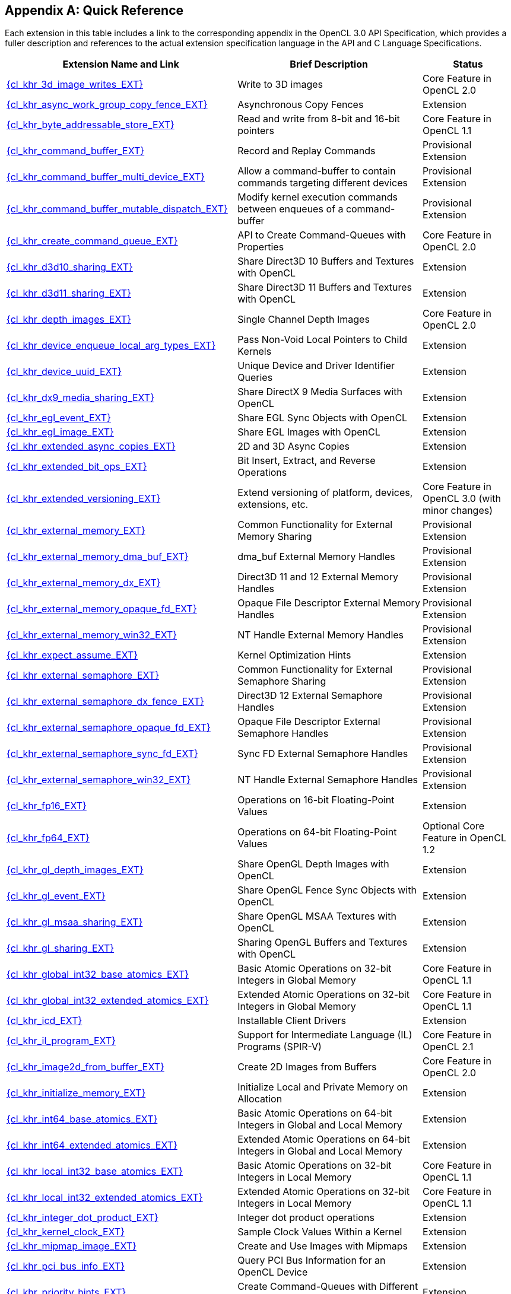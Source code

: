 // Copyright 2017-2024 The Khronos Group. This work is licensed under a
// Creative Commons Attribution 4.0 International License; see
// http://creativecommons.org/licenses/by/4.0/

// The API and C specifications are published in the same directory as the
// extension specification, so only the relative URL is required.

:APISpecURL: OpenCL_API.html

[appendix]
[[quick-reference]]
== Quick Reference

Each extension in this table includes a link to the corresponding appendix
in the OpenCL 3.0 API Specification, which provides a fuller description and
references to the actual extension specification language in the API and C
Language Specifications.

// Editors note: Please keep this table in alphabetical order!

[cols="5,4,2",options="header",]
|====
| Extension Name and Link
| Brief Description
| Status

| [[cl_khr_3d_image_writes]]                    link:{APISpecURL}#cl_khr_3d_image_writes[{cl_khr_3d_image_writes_EXT}]
| Write to 3D images
| Core Feature in OpenCL 2.0

| [[cl_khr_async_work_group_copy_fence]]        link:{APISpecURL}#cl_khr_async_work_group_copy_fence[{cl_khr_async_work_group_copy_fence_EXT}]
| Asynchronous Copy Fences
| Extension

| [[cl_khr_byte_addressable_store]]             link:{APISpecURL}#cl_khr_byte_addressable_store[{cl_khr_byte_addressable_store_EXT}]
| Read and write from 8-bit and 16-bit pointers
| Core Feature in OpenCL 1.1

| [[cl_khr_command_buffer]]                     link:{APISpecURL}#cl_khr_command_buffer[{cl_khr_command_buffer_EXT}]
| Record and Replay Commands
| Provisional Extension

| [[cl_khr_command_buffer_multi_device]]        link:{APISpecURL}#cl_khr_command_buffer_multi_device[{cl_khr_command_buffer_multi_device_EXT}]
| Allow a command-buffer to contain commands targeting different devices
| Provisional Extension

| [[cl_khr_command_buffer_mutable_dispatch]]    link:{APISpecURL}#cl_khr_command_buffer_mutable_dispatch[{cl_khr_command_buffer_mutable_dispatch_EXT}]
| Modify kernel execution commands between enqueues of a command-buffer
| Provisional Extension

| [[cl_khr_create_command_queue]]               link:{APISpecURL}#cl_khr_create_command_queue[{cl_khr_create_command_queue_EXT}]
| API to Create Command-Queues with Properties
| Core Feature in OpenCL 2.0

| [[cl_khr_d3d10_sharing]]                      link:{APISpecURL}#cl_khr_d3d10_sharing[{cl_khr_d3d10_sharing_EXT}]
| Share Direct3D 10 Buffers and Textures with OpenCL
| Extension

| [[cl_khr_d3d11_sharing]]                      link:{APISpecURL}#cl_khr_d3d11_sharing[{cl_khr_d3d11_sharing_EXT}]
| Share Direct3D 11 Buffers and Textures with OpenCL
| Extension

| [[cl_khr_depth_images]]                       link:{APISpecURL}#cl_khr_depth_images[{cl_khr_depth_images_EXT}]
| Single Channel Depth Images
| Core Feature in OpenCL 2.0

| [[cl_khr_device_enqueue_local_arg_types]]     link:{APISpecURL}#cl_khr_device_enqueue_local_arg_types[{cl_khr_device_enqueue_local_arg_types_EXT}]
| Pass Non-Void Local Pointers to Child Kernels
| Extension

| [[cl_khr_device_uuid]]                        link:{APISpecURL}#cl_khr_device_uuid[{cl_khr_device_uuid_EXT}]
| Unique Device and Driver Identifier Queries
| Extension

| [[cl_khr_dx9_media_sharing]]                  link:{APISpecURL}#cl_khr_dx9_media_sharing[{cl_khr_dx9_media_sharing_EXT}]
| Share DirectX 9 Media Surfaces with OpenCL
| Extension

| [[cl_khr_egl_event]]                          link:{APISpecURL}#cl_khr_egl_event[{cl_khr_egl_event_EXT}]
| Share EGL Sync Objects with OpenCL
| Extension

| [[cl_khr_egl_image]]                          link:{APISpecURL}#cl_khr_egl_image[{cl_khr_egl_image_EXT}]
| Share EGL Images with OpenCL
| Extension

| [[cl_khr_extended_async_copies]]              link:{APISpecURL}#cl_khr_extended_async_copies[{cl_khr_extended_async_copies_EXT}]
| 2D and 3D Async Copies
| Extension

| [[cl_khr_extended_bit_ops]]                   link:{APISpecURL}#cl_khr_extended_bit_ops[{cl_khr_extended_bit_ops_EXT}]
| Bit Insert, Extract, and Reverse Operations
| Extension

| [[cl_khr_extended_versioning]]                link:{APISpecURL}#cl_khr_extended_versioning[{cl_khr_extended_versioning_EXT}]
| Extend versioning of platform, devices, extensions, etc.
| Core Feature in OpenCL 3.0 (with minor changes)

| [[cl_khr_external_memory]]                    link:{APISpecURL}#cl_khr_external_memory[{cl_khr_external_memory_EXT}]
| Common Functionality for External Memory Sharing
| Provisional Extension

| [[cl_khr_external_memory_dma_buf]]            link:{APISpecURL}#cl_khr_external_memory[{cl_khr_external_memory_dma_buf_EXT}]
| dma_buf External Memory Handles
| Provisional Extension

| [[cl_khr_external_memory_dx]]                 link:{APISpecURL}#cl_khr_external_memory[{cl_khr_external_memory_dx_EXT}]
| Direct3D 11 and 12 External Memory Handles
| Provisional Extension

| [[cl_khr_external_memory_opaque_fd]]          link:{APISpecURL}#cl_khr_external_memory[{cl_khr_external_memory_opaque_fd_EXT}]
| Opaque File Descriptor External Memory Handles
| Provisional Extension

| [[cl_khr_external_memory_win32]]              link:{APISpecURL}#cl_khr_external_memory[{cl_khr_external_memory_win32_EXT}]
| NT Handle External Memory Handles
| Provisional Extension

| [[cl_khr_expect_assume]]                      link:{APISpecURL}#cl_khr_expect_assume[{cl_khr_expect_assume_EXT}]
| Kernel Optimization Hints
| Extension

| [[cl_khr_external_semaphore]]                 link:{APISpecURL}#cl_khr_external_semaphore[{cl_khr_external_semaphore_EXT}]
| Common Functionality for External Semaphore Sharing
| Provisional Extension

| [[cl_khr_external_semaphore_dx_fence]]        link:{APISpecURL}#cl_khr_external_semaphore[{cl_khr_external_semaphore_dx_fence_EXT}]
| Direct3D 12 External Semaphore Handles
| Provisional Extension

| [[cl_khr_external_semaphore_opaque_fd]]       link:{APISpecURL}#cl_khr_external_semaphore[{cl_khr_external_semaphore_opaque_fd_EXT}]
| Opaque File Descriptor External Semaphore Handles
| Provisional Extension

| [[cl_khr_external_semaphore_sync_fd]]         link:{APISpecURL}#cl_khr_external_semaphore[{cl_khr_external_semaphore_sync_fd_EXT}]
| Sync FD External Semaphore Handles
| Provisional Extension

| [[cl_khr_external_semaphore_win32]]           link:{APISpecURL}#cl_khr_external_semaphore[{cl_khr_external_semaphore_win32_EXT}]
| NT Handle External Semaphore Handles
| Provisional Extension

| [[cl_khr_fp16]]                               link:{APISpecURL}#cl_khr_fp16[{cl_khr_fp16_EXT}]
| Operations on 16-bit Floating-Point Values
| Extension

| [[cl_khr_fp64]]                               link:{APISpecURL}#cl_khr_fp64[{cl_khr_fp64_EXT}]
| Operations on 64-bit Floating-Point Values
| Optional Core Feature in OpenCL 1.2

| [[cl_khr_gl_depth_images]]                    link:{APISpecURL}#cl_khr_gl_depth_images[{cl_khr_gl_depth_images_EXT}]
| Share OpenGL Depth Images with OpenCL
| Extension

| [[cl_khr_gl_event]]                           link:{APISpecURL}#cl_khr_gl_event[{cl_khr_gl_event_EXT}]
| Share OpenGL Fence Sync Objects with OpenCL
| Extension

| [[cl_khr_gl_msaa_sharing]]                    link:{APISpecURL}#cl_khr_gl_msaa_sharing[{cl_khr_gl_msaa_sharing_EXT}]
| Share OpenGL MSAA Textures with OpenCL
| Extension

| [[cl_khr_gl_sharing]]                         link:{APISpecURL}#cl_khr_gl_sharing[{cl_khr_gl_sharing_EXT}]
| Sharing OpenGL Buffers and Textures with OpenCL
| Extension

| [[cl_khr_global_int32_base_atomics]]          link:{APISpecURL}#cl_khr_int32_atomics[{cl_khr_global_int32_base_atomics_EXT}]
| Basic Atomic Operations on 32-bit Integers in Global Memory
| Core Feature in OpenCL 1.1

| [[cl_khr_global_int32_extended_atomics]]      link:{APISpecURL}#cl_khr_int32_atomics[{cl_khr_global_int32_extended_atomics_EXT}]
| Extended Atomic Operations on 32-bit Integers in Global Memory
| Core Feature in OpenCL 1.1

| [[cl_khr_icd]]                                link:{APISpecURL}#cl_khr_icd[{cl_khr_icd_EXT}]
| Installable Client Drivers
| Extension

| [[cl_khr_il_program]]                         link:{APISpecURL}#cl_khr_il_program[{cl_khr_il_program_EXT}]
| Support for Intermediate Language (IL) Programs (SPIR-V)
| Core Feature in OpenCL 2.1

| [[cl_khr_image2d_from_buffer]]                link:{APISpecURL}#cl_khr_image2d_from_buffer[{cl_khr_image2d_from_buffer_EXT}]
| Create 2D Images from Buffers
| Core Feature in OpenCL 2.0

| [[cl_khr_initialize_memory]]                  link:{APISpecURL}#cl_khr_initialize_memory[{cl_khr_initialize_memory_EXT}]
| Initialize Local and Private Memory on Allocation
| Extension

| [[cl_khr_int64_base_atomics]]                 link:{APISpecURL}#cl_khr_int64_atomics[{cl_khr_int64_base_atomics_EXT}]
| Basic Atomic Operations on 64-bit Integers in Global and Local Memory
| Extension

| [[cl_khr_int64_extended_atomics]]             link:{APISpecURL}#cl_khr_int64_atomics[{cl_khr_int64_extended_atomics_EXT}]
| Extended Atomic Operations on 64-bit Integers in Global and Local Memory
| Extension

| [[cl_khr_local_int32_base_atomics]]           link:{APISpecURL}#cl_khr_int32_atomics[{cl_khr_local_int32_base_atomics_EXT}]
| Basic Atomic Operations on 32-bit Integers in Local Memory
| Core Feature in OpenCL 1.1

| [[cl_khr_local_int32_extended_atomics]]       link:{APISpecURL}#cl_khr_int32_atomics[{cl_khr_local_int32_extended_atomics_EXT}]
| Extended Atomic Operations on 32-bit Integers in Local Memory
| Core Feature in OpenCL 1.1

| [[cl_khr_integer_dot_product]]                link:{APISpecURL}#cl_khr_integer_dot_product[{cl_khr_integer_dot_product_EXT}]
| Integer dot product operations
| Extension

| [[cl_khr_kernel_clock]]                       link:{APISpecURL}#cl_khr_kernel_clock[{cl_khr_kernel_clock_EXT}]
| Sample Clock Values Within a Kernel
| Extension

| [[cl_khr_mipmap_image]]                       link:{APISpecURL}#cl_khr_mipmap_image[{cl_khr_mipmap_image_EXT}]
| Create and Use Images with Mipmaps
| Extension

| [[cl_khr_pci_bus_info]]                       link:{APISpecURL}#cl_khr_pci_bus_info[{cl_khr_pci_bus_info_EXT}]
| Query PCI Bus Information for an OpenCL Device
| Extension

| [[cl_khr_priority_hints]]                     link:{APISpecURL}#cl_khr_priority_hints[{cl_khr_priority_hints_EXT}]
| Create Command-Queues with Different Priorities
| Extension

| [[cl_khr_select_fprounding_mode]]             link:{APISpecURL}#cl_khr_select_fprounding_mode[{cl_khr_select_fprounding_mode_EXT}]
| Set the Current Kernel Rounding Mode
| DEPRECATED

| [[cl_khr_semaphore]]                          link:{APISpecURL}#cl_khr_semaphore[{cl_khr_semaphore_EXT}]
| Semaphore Synchronization Primitives
| Provisional Extension

| [[cl_khr_spir]]                               link:{APISpecURL}#cl_khr_spir[{cl_khr_spir_EXT}]
| Standard Portable Intermediate Representation Programs
| Extension, Superseded by IL Programs / SPIR-V

| [[cl_khr_spirv_extended_debug_info]]          link:{APISpecURL}#cl_khr_spirv_extended_debug_info[{cl_khr_spirv_extended_debug_info_EXT}]
| Allows Use of the SPIR-V `OpenCL.DebugInfo.100` Extended Instruction Set
| Extension

| [[cl_khr_spirv_linkonce_odr]]                 link:{APISpecURL}#cl_khr_spirv_linkonce_odr[{cl_khr_spirv_linkonce_odr_EXT}]
| Allows Use of the SPIR-V `SPV_KHR_linkonce_odr` Extension
| Extension

| [[cl_khr_spirv_no_integer_wrap_decoration]]   link:{APISpecURL}#cl_khr_spirv_no_integer_wrap_decoration[{cl_khr_spirv_no_integer_wrap_decoration_EXT}]
| Allows Use of the SPIR-V `SPV_KHR_no_integer_wrap_decoration` Extension
| Extension

| [[cl_khr_spirv_extended_debug_info]]          link:{APISpecURL}#cl_khr_spirv_extended_debug_info[{cl_khr_spirv_extended_debug_info_EXT}]
| Allows Use of the SPIR-V `OpenCL.DebugInfo.100` Extended Instruction Set
| Extension

| [[cl_khr_spirv_linkonce_odr]]                 link:{APISpecURL}#cl_khr_spirv_linkonce_odr[{cl_khr_spirv_linkonce_odr_EXT}]
| Allows Use of the SPIR-V `SPV_KHR_linkonce_odr` Extension
| Extension

| [[cl_khr_spirv_no_integer_wrap_decoration]]   link:{APISpecURL}#cl_khr_spirv_no_integer_wrap_decoration[{cl_khr_spirv_no_integer_wrap_decoration_EXT}]
| Allows Use of the SPIR-V `SPV_KHR_no_integer_wrap_decoration` Extension
| Extension

| [[cl_khr_srgb_image_writes]]                  link:{APISpecURL}#cl_khr_srgb_image_writes[{cl_khr_srgb_image_writes_EXT}]
| Write to sRGB Images
| Extension

| [[cl_khr_subgroups]]                          link:{APISpecURL}#cl_khr_subgroups[{cl_khr_subgroups_EXT}]
| Sub-Groupings of Work Items
| Core Feature in OpenCL 2.1 (with minor changes)

| [[cl_khr_subgroup_ballot]]                    link:{APISpecURL}#cl_khr_subgroup_ballot[{cl_khr_subgroup_ballot_EXT}]
| Exchange Ballots Among Sub-Groupings of Work Items
| Extension

| [[cl_khr_subgroup_clustered_reduce]]          link:{APISpecURL}#cl_khr_subgroup_clustered_reduce[{cl_khr_subgroup_clustered_reduce_EXT}]
| Clustered Reductions for Sub-Groupings of Work Items
| Extension

| [[cl_khr_subgroup_extended_types]]            link:{APISpecURL}#cl_khr_subgroup_extended_types[{cl_khr_subgroup_extended_types_EXT}]
| Additional Type Support for Sub-group Functions
| Extension

| [[cl_khr_subgroup_named_barrier]]             link:{APISpecURL}#cl_khr_subgroup_named_barrier[{cl_khr_subgroup_named_barrier_EXT}]
| Barriers for Subsets of a Work-group
| Extension

| [[cl_khr_subgroup_non_uniform_arithmetic]]    link:{APISpecURL}#cl_khr_subgroup_non_uniform_arithmetic[{cl_khr_subgroup_non_uniform_arithmetic_EXT}]
| Sub-group Arithmetic Functions in Non-Uniform Control Flow
| Extension

| [[cl_khr_subgroup_non_uniform_vote]]          link:{APISpecURL}#cl_khr_subgroup_non_uniform_vote[{cl_khr_subgroup_non_uniform_vote_EXT}]
| Hold Votes Among Sub-Groupings of Work Items
| Extension

| [[cl_khr_subgroup_rotate]]                    link:{APISpecURL}#cl_khr_subgroup_rotate[{cl_khr_subgroup_rotate_EXT}]
| Rotation Among Sub-Groupings of Work Items
| Extension

| [[cl_khr_subgroup_shuffle]]                   link:{APISpecURL}#cl_khr_subgroup_shuffle[{cl_khr_subgroup_shuffle_EXT}]
| General-Purpose Shuffles Among Sub-Groupings of Work Items
| Extension

| [[cl_khr_subgroup_shuffle_relative]]          link:{APISpecURL}#cl_khr_subgroup_shuffle_relative[{cl_khr_subgroup_shuffle_relative_EXT}]
| Relative Shuffles Among Sub-Groupings of Work Items
| Extension

| [[cl_khr_suggested_local_work_size]]          link:{APISpecURL}#cl_khr_suggested_local_work_size[{cl_khr_suggested_local_work_size_EXT}]
| Query a Suggested Local Work Size
| Extension

| [[cl_khr_terminate_context]]                  link:{APISpecURL}#cl_khr_terminate_context[{cl_khr_terminate_context_EXT}]
| Terminate an OpenCL Context
| Extension

| [[cl_khr_throttle_hints]]                     link:{APISpecURL}#cl_khr_throttle_hints[{cl_khr_throttle_hints_EXT}]
| Create Command-Queues with Different Throttle Policies
| Extension

| [[cl_khr_work_group_uniform_arithmetic]]      link:{APISpecURL}#cl_khr_work_group_uniform_arithmetic[{cl_khr_work_group_uniform_arithmetic_EXT}]
| Work-group Uniform Arithmetic
| Extension

|====
